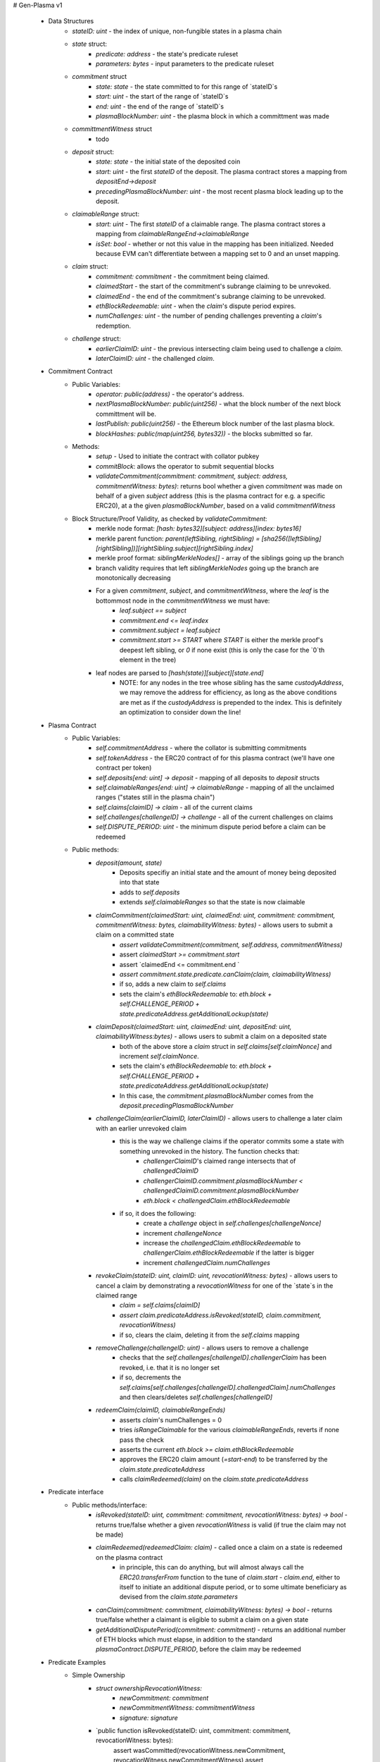 # Gen-Plasma v1

 - Data Structures
     - `stateID: uint` - the index of unique, non-fungible states in a plasma chain
     - `state` struct:
         - `predicate: address` - the state's predicate ruleset
         - `parameters: bytes` - input parameters to the predicate ruleset
     - `commitment` struct
         - `state: state` - the state committed to for this range of `stateID`s
         - `start: uint` - the start of the range of `stateID`s
         - `end: uint` - the end of the range of `stateID`s
         - `plasmaBlockNumber: uint` - the plasma block in which a committment was made
     - `committmentWitness` struct
         - todo
     - `deposit` struct:
         - `state: state` - the initial state of the deposited coin
         - `start: uint` - the first `stateID` of the deposit. The plasma contract stores a mapping from `depositEnd->deposit`
         - `precedingPlasmaBlockNumber: uint` - the most recent plasma block leading up to the deposit.
     - `claimableRange` struct:
         - `start: uint` - The first `stateID` of a claimable range. The plasma contract stores a mapping from `claimableRangeEnd->claimableRange`
         - `isSet: bool` - whether or not this value in the mapping has been initialized. Needed because EVM can't differentiate between a mapping set to 0 and an unset mapping.
     - `claim` struct:
         - `commitment: commitment` - the commitment being claimed.
         - `claimedStart` - the start of the commitment's subrange claiming to be unrevoked.
         - `claimedEnd` - the end of the commitment's subrange claiming to be unrevoked.
         - `ethBlockRedeemable: uint` - when the `claim`'s dispute period expires.
         - `numChallenges: uint` - the number of pending challenges preventing a `claim`'s redemption.
     - `challenge` struct:
         - `earlierClaimID: uint` - the previous intersecting claim being used to challenge a `claim`.
         - `laterClaimID: uint` - the challenged `claim`.
 - Commitment Contract
    - Public Variables:
        - `operator: public(address)` - the operator's address.
        - `nextPlasmaBlockNumber: public(uint256)` - what the block number of the next block committment will be.
        - `lastPublish: public(uint256)` - the Ethereum block number of the last plasma block.
        - `blockHashes: public(map(uint256, bytes32))` - the blocks submitted so far.
    - Methods:
        - `setup` - Used to initiate the contract with collator pubkey
        - `commitBlock`: allows the operator to submit sequential blocks
        - `validateCommitment(commitment: commitment, subject: address, commitmentWitness: bytes)`: returns bool whether a given `commitment` was made on behalf of a given `subject` address (this is the plasma contract for e.g. a specific ERC20), at a the given `plasmaBlockNumber`, based on a valid `commitmentWitness`
    - Block Structure/Proof Validity, as checked by `validateCommitment`:
        - merkle node format: `[hash: bytes32][subject: address][index: bytes16]`
        - merkle parent function: `parent(leftSibling, rightSibling) = [sha256([leftSibling][rightSibling])][rightSibling.subject][rightSibling.index]`
        - merkle proof format: `siblingMerkleNodes[]` - array of the siblings going up the branch
        - branch validity requires that left `siblingMerkleNodes` going up the branch are monotonically decreasing
        - For a given `commitment`, `subject`, and `commitmentWitness`, where the `leaf` is the bottommost node in the `commitmentWitness` we must have:
            - `leaf.subject == subject`
            - `commitment.end <= leaf.index`
            - `commitment.subject = leaf.subject`
            - `commitment.start >= START` where `START` is either the merkle proof's deepest left sibling, or `0` if none exist (this is only the case for the `0`th element in the tree)
        - leaf nodes are parsed to `[hash(state)][subject][state.end]`
            - NOTE: for any nodes in the tree whose sibling has the same `custodyAddress`, we may remove the address for efficiency, as long as the above conditions are met as if the `custodyAddress` is prepended to the index.  This is definitely an optimization to consider down the line!

 - Plasma Contract
     - Public Variables:
         - `self.commitmentAddress` - where the collator is submitting commitments
         - `self.tokenAddress` - the ERC20 contract of for this plasma contract (we'll have one contract per token)
         - `self.deposits[end: uint] -> deposit` - mapping of all deposits to `deposit` structs
         - `self.claimableRanges[end: uint] -> claimableRange` - mapping of all the unclaimed ranges ("states still in the plasma chain")
         - `self.claims[claimID] -> claim` - all of the current claims
         - `self.challenges[challengeID] -> challenge` - all of the current challenges on claims
         - `self.DISPUTE_PERIOD: uint` - the minimum dispute period before a claim can be redeemed
     - Public methods:
         - `deposit(amount, state)`
             - Deposits specifiy an initial state and the amount of money being deposited into that state
             - adds to `self.deposits`
             - extends `self.claimableRanges` so that the state is now claimable
         - `claimCommitment(claimedStart: uint, claimedEnd: uint, commitment: commitment, commitmentWitness: bytes, claimabilityWitness: bytes)` - allows users to submit a claim on a committed state
             - `assert validateCommitment(commitment, self.address, commitmentWitness)`
             - assert `claimedStart >= commitment.start`
             - assert `claimedEnd <= commitment.end `
             - `assert commitment.state.predicate.canClaim(claim, claimabilityWitness)`
             - if so, adds a new claim to `self.claims`
             - sets the claim's `ethBlockRedeemable` to: `eth.block + self.CHALLENGE_PERIOD + state.predicateAddress.getAdditionalLockup(state)`
         - `claimDeposit(claimedStart: uint, claimedEnd: uint, depositEnd: uint, claimabilityWitness:bytes)` - allows users to submit a claim on a deposited state
             - both of the above store a `claim` struct in `self.claims[self.claimNonce]` and increment `self.claimNonce`.
             - sets the claim's `ethBlockRedeemable` to: `eth.block + self.CHALLENGE_PERIOD + state.predicateAddress.getAdditionalLockup(state)`
             - In this case, the `commitment.plasmaBlockNumber` comes from the `deposit.precedingPlasmaBlockNumber`
         - `challengeClaim(earlierClaimID, laterClaimID)` - allows users to challenge a later claim with an earlier unrevoked claim
             - this is the way we challenge claims if the operator commits some a state with something unrevoked in the history. The function checks that:
                 - `challengerClaimID`'s claimed range intersects that of `challengedClaimID`
                 - `challengerClaimID.commitment.plasmaBlockNumber < challengedClaimID.commitment.plasmaBlockNumber`
                 - `eth.block < challengedClaim.ethBlockRedeemable`
             - if so, it does the following:
                 - create a `challenge` object in `self.challenges[challengeNonce]`
                 - increment `challengeNonce`
                 - increase the `challengedClaim.ethBlockRedeemable` to `challengerClaim.ethBlockRedeemable` if the latter is bigger
                 - increment `challengedClaim.numChallenges`
         - `revokeClaim(stateID: uint, claimID: uint, revocationWitness: bytes)` - allows users to cancel a claim by demonstrating a `revocationWitness` for one of the `state`s in the claimed range
             - `claim = self.claims[claimID]`
             - `assert claim.predicateAddress.isRevoked(stateID, claim.commitment, revocationWitness)`
             - if so, clears the claim, deleting it from the `self.claims` mapping
         - `removeChallenge(challengeID: uint)` - allows users to remove a challenge 
             - checks that the `self.challenges[challengeID].challengerClaim` has been revoked, i.e. that it is no longer set
             - if so, decrements the `self.claims[self.challenges[challengeID].challengedClaim].numChallenges` and then clears/deletes `self.challenges[challengeID]`
         - `redeemClaim(claimID, claimableRangeEnds)`
             - asserts `claim`'s numChallenges = 0
             - tries `isRangeClaimable` for the various `claimableRangeEnds`, reverts if none pass the check
             - asserts the current `eth.block >= claim.ethBlockRedeemable`
             - approves the ERC20 claim amount (`=start-end`) to be transferred by the `claim.state.predicateAddress`
             - calls `claimRedeemed(claim)` on the `claim.state.predicateAddress`

 - Predicate interface
     - Public methods/interface:
         - `isRevoked(stateID: uint, commitment: commitment, revocationWitness: bytes) -> bool` - returns true/false whether a given `revocationWitness` is valid (if true the claim may not be made)
         - `claimRedeemed(redeemedClaim: claim)` - called once a claim on a state is redeemed on the plasma contract
             - in principle, this can do anything, but will almost always call the `ERC20.transferFrom` function to the tune of `claim.start - claim.end`, either to itself to initiate an additional dispute period, or to some ultimate beneficiary as devised from the `claim.state.parameters`
         - `canClaim(commitment: commitment, claimabilityWitness: bytes) -> bool` - returns true/false whether a claimant is eligible to submit a claim on a given state
         - `getAdditionalDisputePeriod(commitment: commitment)` - returns an additional number of ETH blocks which must elapse, in addition to the standard `plasmaContract.DISPUTE_PERIOD`, before the claim may be redeemed

             
             
             
             
 - Predicate Examples
     - Simple Ownership
         - `struct ownershipRevocationWitness:`
             - `newCommitment: commitment`
             - `newCommitmentWitness: commitmentWitness`
             - `signature: signature`
         - `public function isRevoked(stateID: uint, commitment: commitment, revocationWitness: bytes):
                assert wasCommitted(revocationWitness.newCommitment, revocationWitness.newCommitmentWitness)
                assert verifySignature(revocationWitness.newCommitment) = commitment.state.owner`
         - `public function claimRedeemed(redeemedClaim: claim):
               redeemedAmount: uint = redeemedClaim.end - redeemedClaim.start #length of sequential stateIDs claimed
               ERC20.transferFrom(self.address, redeemedClaim.state.owner, )`
         - `public function canClaim(commitment: commitment, claimabilityWitness: bytes):
              assert tx.sender = commitment.state.parameters.owner`
     - Multisig
     - Atomic Swap
     - Basic Payment Channel
         - struct `stateChannelParameters`:
             - `participants: address[]` - array of pubkeys participating in the channel
             - `openingCommitmentsHash: bytes32` - a hash of all the state `commitment` objects which must be made for the channel to be considered successfully "opened"
             - `failedOpeningRecipient: address` - the person to send money to if the opening failed, i.e. the above commitments weren't made
             - `onChainChannel: address` - the on-chain payment channel to send the money to if channel isn't closed out on-chain
             - `callData: bytes[]` - the instantiation data passed to the `onChainChannel`
         - struct `stateChannelRevocationWitness`
             - `closureCommitments: commitment[]` - array of the state commitments agreed to close on
             - `closureCommitmentWitnesses: commitmentWitness[]` - array of the proofs that the commitments were made
             - `closureApprovals: signature[]` - array of signatures by each of the `state.parameters.participants` on `hash(closureCommitments)` agreeing to close
         - public `self.successfulOpenings[openingCommitmentsHash] -> bool` - mapping of whether or not a given `openingCommitmentsHash` was successfully made
         - public `proveOpenings(openingCommitments: commitment[], openingWitnesses: commitmentWitness[])`
             - allows users to prove that a state channel was successfully opened by validating all commitments
             - asserts that `validateCommitment` for each `openingCommitment` and its witness
             - if so, sets `self.successfulOpenings[hash(openingcommitments) = true]
        - struct `openingClaimStatus` - the struct used if an open channel is being claimed because of an unsuccessful closure
             - `totalCoins` - the total number of coins entered into the payment channel
             - `redeemedCoins` - the total number of coins whose claims have been redeemed so far
         - public `self.openingClaimsInProgress[openingCommitmentsHash:bytes32] -> openingClaimStatus` - mapping of "in progress" claims on opened channels
         - `isRevoked`
             - asserts that `self.openingClaimsInProgress[hash(state.parameters.openingCommitments)].redeemedCoins == 0` -- if any of the opening state has been redeemed, all state must be redeemed from the openings. 
             - asserts that `validateCommitment` for each commitment in the revocation witness
             - asserts that each `state.parameters.participants` signed off on `hash(closureCommitments)`
         - `claimRedeemed`
             - let `openingCommitmentsHash = hash(state.parameters.openingCommitments)`
             - checks whether the channel was successfully opened: `assert self.successfulOpenings[openingCommitmentsHash]`
             - `self.openingClaimsInProgress[openingCommitmentsHash].redeemedCoins += claim.end - claim.start`

             - If it was: 
                 - let `claimInProgress = self.openingClaimsInProgress[openingCommitmentsHash]`
                 - if `claimInProgress.redeemedCoins == claimInProgress.totalCoins`, then forward the `totalCoins` to the `state.parameters.onChainChannel(state.parameters.callData)` -- the opening has been fully claimed and the on-chain channel may take over.
             - Otherwise, not all money in the channel has been redeemed from the plasma contract yet, so we must wait.
     - L1<>L2 liquidity predicate (swap PETH for ETH)
         - struct `tradeParameters`:
             - `tradeID: uint` - a unique ID for the trade
             - `seller: address`
             - `saleAmount: uint` - the amount of ETH the coins are being sold for
         - struct `trade`
             - `ethSender: address`
             - `targetPlasmaBlock: uint`
         - mapping `self.trades[tradeID][ethRecipient][amount] -> trade` maps the unique aspects of the trade to the sender and intended block of the new ownership state committment
         - public method: `submitTrade(tradeID: bytes32, ethRecipient: address, targetPlasmaBlock: uint)`
             - assert that the next plasma block is the `targetPlasmaBlock`
             - assert that `self.trades[tradeID: bytes32][ethRecipient: address][tx.value: uint]` is unset
             - if not:
                 - set the value with `trade.ethSender = tx.Sender` and `trade.targetPlasmaBlock = targetPlasmaBlock`
                 - forward the ETH to `ethRecipient`
         - `isRevoked`
             - `revocationWitness` consists of:
                 - a valid `newCommitment`, satisfying:
                     - `.start` and `.end` equalling the `oldCommitment` `.start` and `.end`
                     - the existance of an entry in `self.trades[oldState.parameters.tradeID][newState.parameters.owner][end - start]`
                         - the `ethSender` in that entry being the `newState.parameters.owner`
                         - the `newCommitment.plasmaBlockNumber == trade.targetPlasmaBlock`
         - `claimRedeemed`
             - checks for the existence of an entry in `self.Trades[redeemedClaim.state.parameters.tradeID][redeemedState.seller][end - start]`
                 - if it exists, send to that `trade.ethSender`
                 - otherwise, send back to `redeemedState.parameters.seller`
